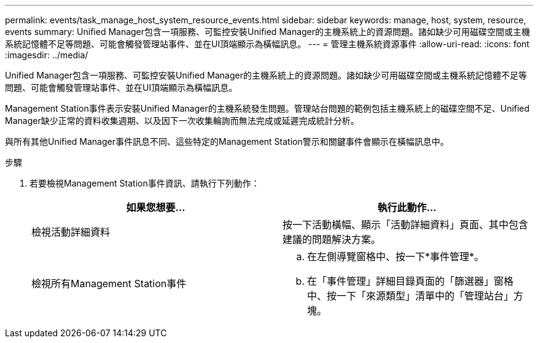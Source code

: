 ---
permalink: events/task_manage_host_system_resource_events.html 
sidebar: sidebar 
keywords: manage, host, system, resource, events 
summary: Unified Manager包含一項服務、可監控安裝Unified Manager的主機系統上的資源問題。諸如缺少可用磁碟空間或主機系統記憶體不足等問題、可能會觸發管理站事件、並在UI頂端顯示為橫幅訊息。 
---
= 管理主機系統資源事件
:allow-uri-read: 
:icons: font
:imagesdir: ../media/


[role="lead"]
Unified Manager包含一項服務、可監控安裝Unified Manager的主機系統上的資源問題。諸如缺少可用磁碟空間或主機系統記憶體不足等問題、可能會觸發管理站事件、並在UI頂端顯示為橫幅訊息。

Management Station事件表示安裝Unified Manager的主機系統發生問題。管理站台問題的範例包括主機系統上的磁碟空間不足、Unified Manager缺少正常的資料收集週期、以及因下一次收集輪詢而無法完成或延遲完成統計分析。

與所有其他Unified Manager事件訊息不同、這些特定的Management Station警示和關鍵事件會顯示在橫幅訊息中。

.步驟
. 若要檢視Management Station事件資訊、請執行下列動作：
+
|===
| 如果您想要... | 執行此動作... 


 a| 
檢視活動詳細資料
 a| 
按一下活動橫幅、顯示「活動詳細資料」頁面、其中包含建議的問題解決方案。



 a| 
檢視所有Management Station事件
 a| 
.. 在左側導覽窗格中、按一下*事件管理*。
.. 在「事件管理」詳細目錄頁面的「篩選器」窗格中、按一下「來源類型」清單中的「管理站台」方塊。


|===

